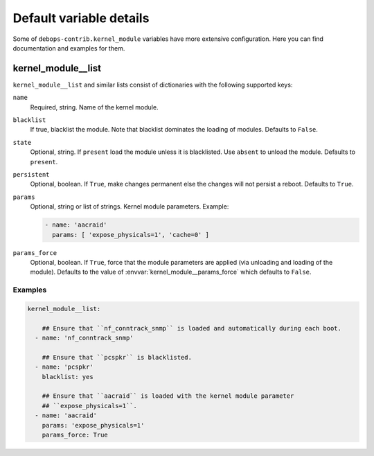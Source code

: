 .. _kernel_module__ref_default_variable_details:

Default variable details
========================

Some of ``debops-contrib.kernel_module`` variables have more extensive configuration.
Here you can find documentation and examples for them.

.. _kernel_module__ref_kernel_module_list:

kernel_module__list
-------------------

``kernel_module__list`` and similar lists consist of dictionaries with the
following supported keys:

``name``
  Required, string. Name of the kernel module.

``blacklist``
  If true, blacklist the module. Note that blacklist dominates the loading of
  modules.
  Defaults to ``False``.

``state``
  Optional, string. If ``present`` load the module unless it is blacklisted.
  Use ``absent`` to unload the module.
  Defaults to ``present``.

``persistent``
  Optional, boolean. If ``True``, make changes permanent else the changes will not
  persist a reboot.
  Defaults to ``True``.

``params``
  Optional, string or list of strings. Kernel module parameters.
  Example:

  .. code:: YAML

     - name: 'aacraid'
       params: [ 'expose_physicals=1', 'cache=0' ]

``params_force``
  Optional, boolean. If ``True``, force that the module parameters are applied
  (via unloading and loading of the module).
  Defaults to the value of :envvar:`kernel_module__params_force` which defaults to
  ``False``.

Examples
~~~~~~~~

.. code-block:: console

   kernel_module__list:

       ## Ensure that ``nf_conntrack_snmp`` is loaded and automatically during each boot.
     - name: 'nf_conntrack_snmp'

       ## Ensure that ``pcspkr`` is blacklisted.
     - name: 'pcspkr'
       blacklist: yes

       ## Ensure that ``aacraid`` is loaded with the kernel module parameter
       ## ``expose_physicals=1``.
     - name: 'aacraid'
       params: 'expose_physicals=1'
       params_force: True
